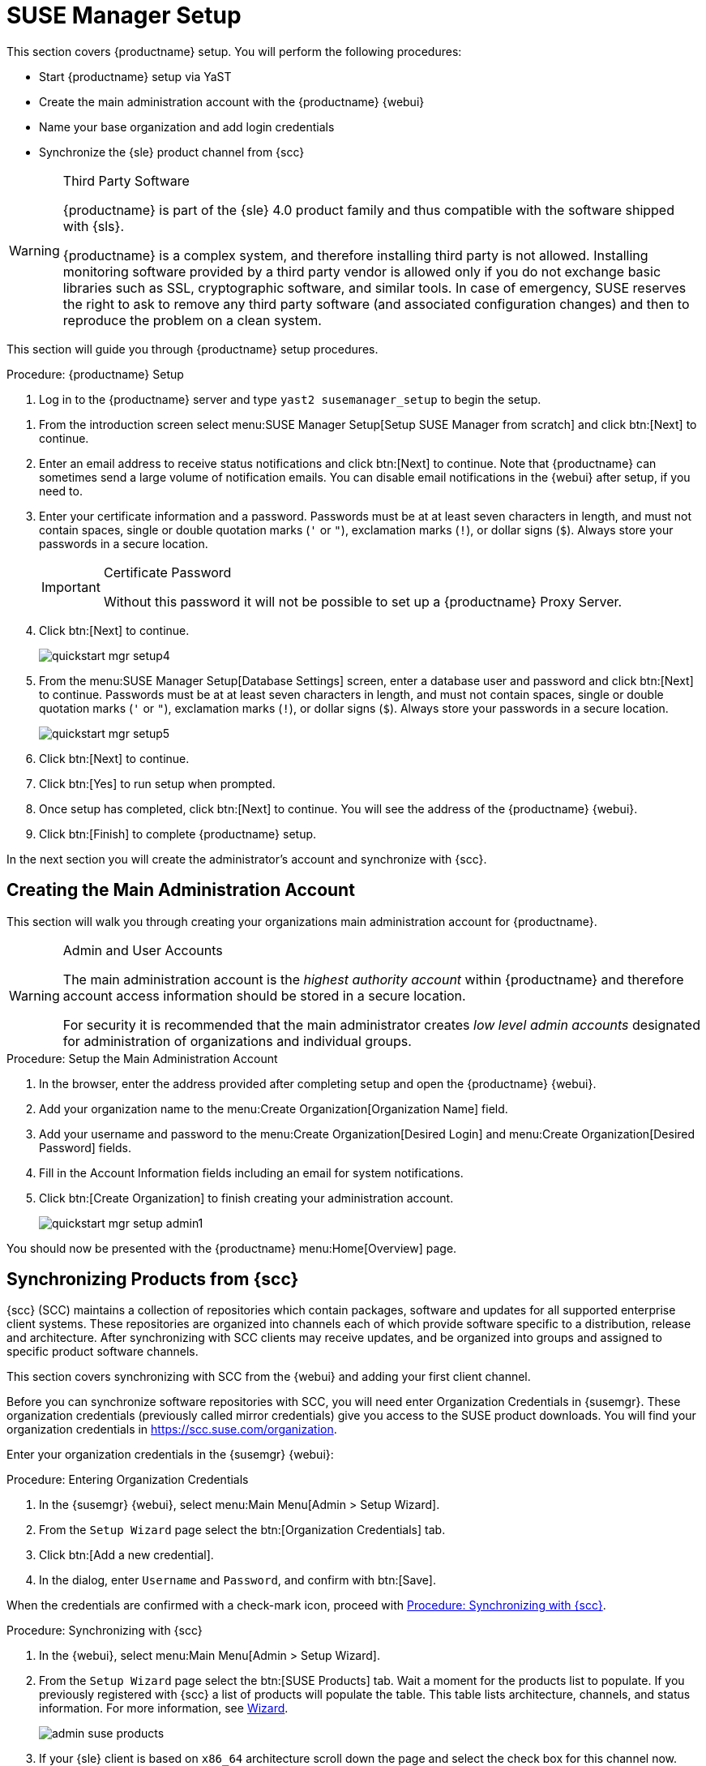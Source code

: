 [[server-setup]]
= SUSE Manager Setup


This section covers {productname} setup.
You will perform the following procedures:

* Start {productname} setup via YaST
* Create the main administration account with the {productname} {webui}
* Name your base organization and add login credentials
* Synchronize the {sle} product channel from {scc}

[WARNING]
.Third Party Software
--
{productname} is part of the {sle} 4.0 product family and thus compatible with the software shipped with {sls}.

{productname} is a complex system, and therefore installing third party is not allowed. Installing monitoring software provided by a third party vendor is allowed only if you do not exchange basic libraries such as SSL, cryptographic software, and similar tools.
In case of emergency, SUSE reserves the right to ask to remove any third party software (and associated configuration changes) and then to reproduce the problem on a clean system.
--

This section will guide you through {productname} setup procedures.

.Procedure: {productname} Setup
. Log in to the {productname} server and type [command]``yast2 susemanager_setup`` to begin the setup.

// * Select menu:Applications[System Tools > YaST > SUSE Manager Setup].
// * Open a terminal as root and type [command]``yast2 susemanager_setup`` to begin setup.

. From the introduction screen select menu:SUSE Manager Setup[Setup SUSE Manager from scratch] and click btn:[Next] to continue.

. Enter an email address to receive status notifications and click btn:[Next] to continue.
Note that {productname} can sometimes send a large volume of notification emails.
You can disable email notifications in the {webui} after setup, if you need to.
+

. Enter your certificate information and a password.
Passwords must be at at least seven characters in length, and must not contain spaces, single or double quotation marks (``'`` or ``"``), exclamation marks (``!``), or dollar signs (``$``).
Always store your passwords in a secure location.
+

[IMPORTANT]
.Certificate Password
====
Without this password it will not be possible to set up a {productname} Proxy Server.
====
+

. Click btn:[Next] to continue.
+

image::quickstart-mgr-setup4.png[scaledwidth=80%]

. From the menu:SUSE Manager Setup[Database Settings] screen, enter a database user and password and click btn:[Next] to continue.
Passwords must be at at least seven characters in length, and must not contain spaces, single or double quotation marks (``'`` or ``"``), exclamation marks (``!``), or dollar signs (``$``).
Always store your passwords in a secure location.
+

image::quickstart-mgr-setup5.png[scaledwidth=80%]

. Click btn:[Next] to continue.

. Click btn:[Yes] to run setup when prompted.

. Once setup has completed, click btn:[Next] to continue.
You will see the address of the {productname} {webui}.
+

. Click btn:[Finish] to complete {productname} setup.

In the next section you will create the administrator's account and synchronize with {scc}.


== Creating the Main Administration Account

This section will walk you through creating your organizations main administration account for {productname}.

[WARNING]
.Admin and User Accounts
====
The main administration account is the _highest authority account_ within {productname} and therefore account access information should be stored in a secure location.

For security it is recommended that the main administrator creates _low level admin accounts_ designated for administration of organizations and individual groups.
====


.Procedure: Setup the Main Administration Account
. In the browser, enter the address provided after completing setup and open the {productname} {webui}.

. Add your organization name to the menu:Create Organization[Organization Name] field.

. Add your username and password to the menu:Create Organization[Desired Login] and menu:Create Organization[Desired Password] fields.

. Fill in the Account Information fields including an email for system notifications.

. Click btn:[Create Organization] to finish creating your administration account.
+

image::quickstart-mgr-setup-admin1.png[scaledwidth=80%]

You should now be presented with the {productname} menu:Home[Overview] page.
// In the next section you will prepare the server for connecting the first client.


== Synchronizing Products from {scc}

{scc} (SCC) maintains a collection of repositories which contain packages, software and updates for all supported enterprise client systems.
These repositories are organized into channels each of which provide software specific to a distribution, release and architecture.
After synchronizing with SCC clients may receive updates, and be organized into groups and assigned to specific product software channels.

This section covers synchronizing with SCC from the {webui} and adding your first client channel.

Before you can synchronize software repositories with SCC, you will need enter Organization Credentials in {susemgr}.  These organization credentials (previously called mirror credentials) give you access to the SUSE product downloads.  You will find your organization credentials in https://scc.suse.com/organization.

Enter your organization credentials in the {susemgr} {webui}:


[[proc-admin-organization-credentials]]
.Procedure: Entering Organization Credentials
. In the {susemgr} {webui}, select menu:Main Menu[Admin > Setup Wizard].
. From the [guimenu]``Setup Wizard`` page select the btn:[Organization Credentials] tab.
. Click btn:[Add a new credential].
. In the dialog, enter [guimenu]``Username`` and [guimenu]``Password``, and confirm with btn:[Save].

When the credentials are confirmed with a check-mark icon, proceed with <<proc-quickstart-first-channel-sync>>.


[[proc-quickstart-first-channel-sync]]
.Procedure: Synchronizing with {scc}
. In the {webui}, select menu:Main Menu[Admin > Setup Wizard].

. From the [guimenu]``Setup Wizard`` page select the btn:[SUSE Products] tab.
Wait a moment for the products list to populate.
If you previously registered with {scc} a list of products will populate the table.
This table lists architecture, channels, and status information.
For more information, see xref:reference/admin/setup-wizard.adoc[Wizard].
+

image::admin_suse_products.png[scaledwidth=80%]
+

. If your {sle} client is based on [systemitem]``x86_64`` architecture scroll down the page and select the check box for this channel now.

* Add channels to {productname} by selecting the check box to the left of each channel.
Click the arrow symbol to the left of the description to unfold a product and list available modules.
* Start product synchronization by clicking the btn:[Add Products] button.

After adding the channel {productname} will schedule the channel to be copied.
This can take a long time as {productname} will copy channel software sources from the {suse} repositories located at {scc} to local [path]``/var/spacewalk/`` directory of your server.


[TIP]
.PostgreSQL and Transparent Huge Pages
====
In some environments, _Transparent Huge Pages_ provided by the kernel may slow down PostgreSQL workloads significantly.

To disable _Transparant Huge Pages_ set the [option]``transparent_hugepage`` kernel parameter to [option]``never``.
This has to be changed in [path]``/etc/default/grub`` and added to the line [option]``GRUB_CMDLINE_LINUX_DEFAULT``, for example:

----
GRUB_CMDLINE_LINUX_DEFAULT="resume=/dev/sda1 splash=silent quiet showopts elevator=noop transparent_hugepage=never"
----

To write the new configuration run [command]``grub2-mkconfig -o /boot/grub2/grub.cfg``.
To update the grub2 during boot run [command]``grub2-install /dev/sda``.
====

Monitor channel synchronization process in real-time by viewing channel log files located in the directory [path]``/var/log/rhn/reposync``:

----
tailf /var/log/rhn/reposync/<CHANNEL_NAME>.log
----

After the channel sync process has completed proceed to xref:client-configuration:manual-registration-overview.adoc[Client Registration].

